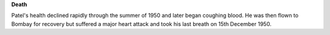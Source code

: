 **Death**

Patel's health declined rapidly through the summer of 1950 and later began coughing blood. He was then flown to Bombay for recovery but suffered a major heart attack and took his last breath on 15th December 1950.
